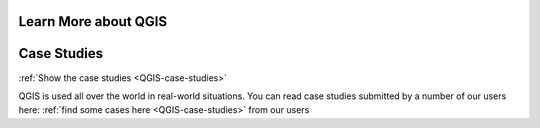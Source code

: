 Learn More about QGIS
=====================


Case Studies
============

:ref:`Show the case studies <QGIS-case-studies>`

QGIS is used all over the world in real-world situations. You can read case
studies submitted by a number of our users here: :ref:`find some cases here
<QGIS-case-studies>` from our users
